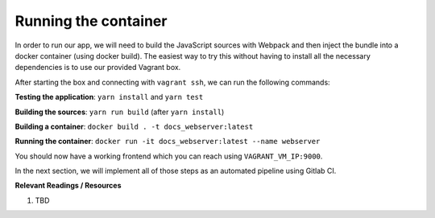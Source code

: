 Running the container
=====================

In order to run our app, we will need to build the JavaScript sources with Webpack and then inject the bundle into a docker container (using docker build). The easiest way to try this without having to install all the necessary dependencies is to use our provided Vagrant box. 

After starting the box and connecting with ``vagrant ssh``, we can run the following commands:

**Testing the application**: ``yarn install`` and ``yarn test``

**Building the sources**: ``yarn run build`` (after ``yarn install``)

**Building a container**: ``docker build . -t docs_webserver:latest``

**Running the container**: ``docker run -it docs_webserver:latest --name webserver``

You should now have a working frontend which you can reach using ``VAGRANT_VM_IP:9000``.

In the next section, we will implement all of those steps as an automated pipeline using Gitlab CI.

**Relevant Readings / Resources**

#. TBD
